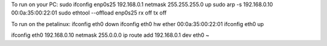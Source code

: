 

To run on your PC:
sudo ifconfig enp0s25 192.168.0.1 netmask 255.255.255.0 up
sudo arp -s 192.168.0.10 00:0a:35:00:22:01
sudo ethtool --offload  enp0s25  rx off  tx off


To run on the petalinux:
ifconfig eth0 down
ifconfig eth0 hw ether 00:0a:35:00:22:01
ifconfig eth0 up

ifconfig eth0 192.168.0.10 netmask 255.0.0.0
ip route add 192.168.0.1 dev eth0
~
